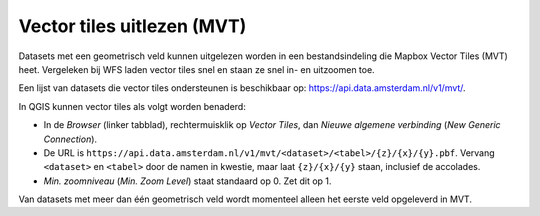 Vector tiles uitlezen (MVT)
===========================

Datasets met een geometrisch veld kunnen uitgelezen worden
in een bestandsindeling die Mapbox Vector Tiles (MVT) heet.
Vergeleken bij WFS laden vector tiles snel en staan ze snel in- en uitzoomen toe.

Een lijst van datasets die vector tiles ondersteunen is beschikbaar op:
https://api.data.amsterdam.nl/v1/mvt/.

In QGIS kunnen vector tiles als volgt worden benaderd:

* In de *Browser* (linker tabblad), rechtermuisklik op *Vector Tiles*,
  dan *Nieuwe algemene verbinding* (*New Generic Connection*).
* De URL is ``https://api.data.amsterdam.nl/v1/mvt/<dataset>/<tabel>/{z}/{x}/{y}.pbf``.
  Vervang ``<dataset>`` en ``<tabel>`` door de namen in kwestie,
  maar laat ``{z}/{x}/{y}`` staan, inclusief de accolades.
* *Min. zoomniveau* (*Min. Zoom Level*) staat standaard op 0. Zet dit op 1.

Van datasets met meer dan één geometrisch veld
wordt momenteel alleen het eerste veld opgeleverd in MVT.
